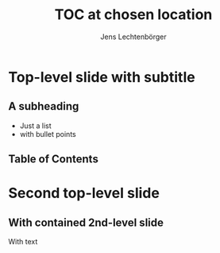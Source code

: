 # Local IspellDict: en
# SPDX-License-Identifier: GPL-3.0-or-later
# Copyright (C) 2019 Jens Lechtenbörger

#+OPTIONS: toc:nil
#+REVEAL_THEME: black

#+Title: TOC at chosen location
#+Author: Jens Lechtenbörger

* Top-level slide with subtitle
** A subheading
   :PROPERTIES:
   :UNNUMBERED: notoc
   :NOSLIDE: t
   :END:

   - Just a list
   - with bullet points

# Note how the following creates a headline of your choice for the
# TOC, with UNNUMBERED: notoc to avoid inclusion in TOC.
# TOC contents generated with keyword REVEAL_TOC.
** Table of Contents
   :PROPERTIES:
   :UNNUMBERED: notoc
   :END:
#+REVEAL_TOC: headlines 1

* Second top-level slide
** With contained 2nd-level slide
   With text
